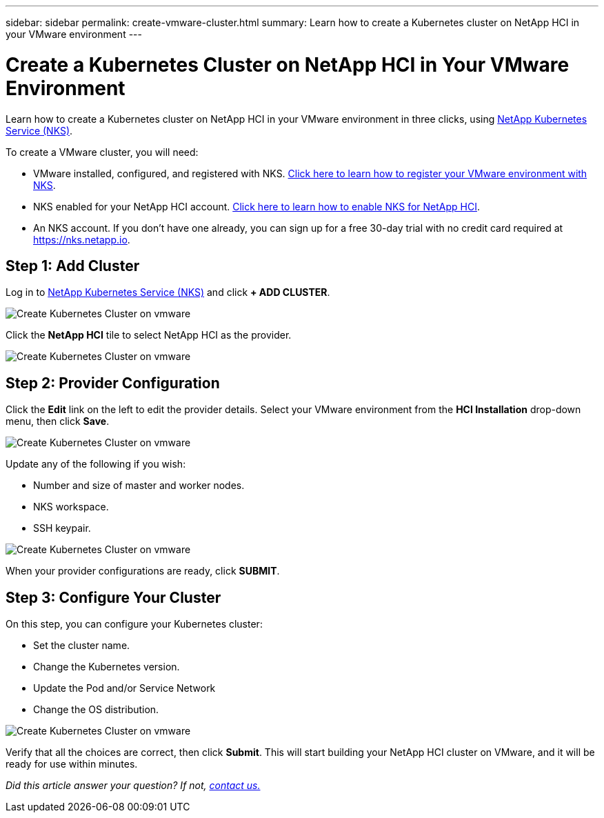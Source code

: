 ---
sidebar: sidebar
permalink: create-vmware-cluster.html
summary: Learn how to create a Kubernetes cluster on NetApp HCI in your VMware environment
---


= Create a Kubernetes Cluster on NetApp HCI in Your VMware Environment
:imagesdir: assets/documentation/create-clusters/

Learn how to create a Kubernetes cluster on NetApp HCI in your VMware environment in three clicks, using https://nks.netapp.io[NetApp Kubernetes Service (NKS)].

To create a VMware cluster, you will need:

* VMware installed, configured, and registered with NKS. https://docs.netapp.com/us-en/kubernetes-service/register-vmware.html[Click here to learn how to register your VMware environment with NKS].
* NKS enabled for your NetApp HCI account. https://docs.netapp.com/us-en/kubernetes-service/hci-enable-nks-for-netapp-hci.html[Click here to learn how to enable NKS for NetApp HCI].
* An NKS account. If you don't have one already, you can sign up for a free 30-day trial with no credit card required at https://nks.netapp.io.

== Step 1: Add Cluster

Log in to https://nks.netapp.io[NetApp Kubernetes Service (NKS)] and click **+ ADD CLUSTER**.

image::create-kubernetes-cluster-on-vmware-01.png?raw=true[Create Kubernetes Cluster on vmware]

Click the **NetApp HCI** tile to select NetApp HCI as the provider.

image::create-kubernetes-cluster-on-vmware-02.png?raw=true[Create Kubernetes Cluster on vmware]

== Step 2: Provider Configuration

Click the **Edit** link on the left to edit the provider details. Select your VMware environment from the **HCI Installation** drop-down menu, then click **Save**.

image::create-kubernetes-cluster-on-vmware-03.png?raw=true[Create Kubernetes Cluster on vmware]

Update any of the following if you wish:

* Number and size of master and worker nodes.
* NKS workspace.
* SSH keypair.

image::create-kubernetes-cluster-on-vmware-04.png?raw=true[Create Kubernetes Cluster on vmware]

When your provider configurations are ready, click **SUBMIT**.

== Step 3: Configure Your Cluster

On this step, you can configure your Kubernetes cluster:

* Set the cluster name.
* Change the Kubernetes version.
* Update the Pod and/or Service Network
* Change the OS distribution.

image::create-kubernetes-cluster-on-vmware-05.png?raw=true[Create Kubernetes Cluster on vmware]

Verify that all the choices are correct, then click **Submit**. This will start building your NetApp HCI cluster on VMware, and it will be ready for use within minutes.

_Did this article answer your question? If not, mailto:nks@netapp.com[contact us.]_
